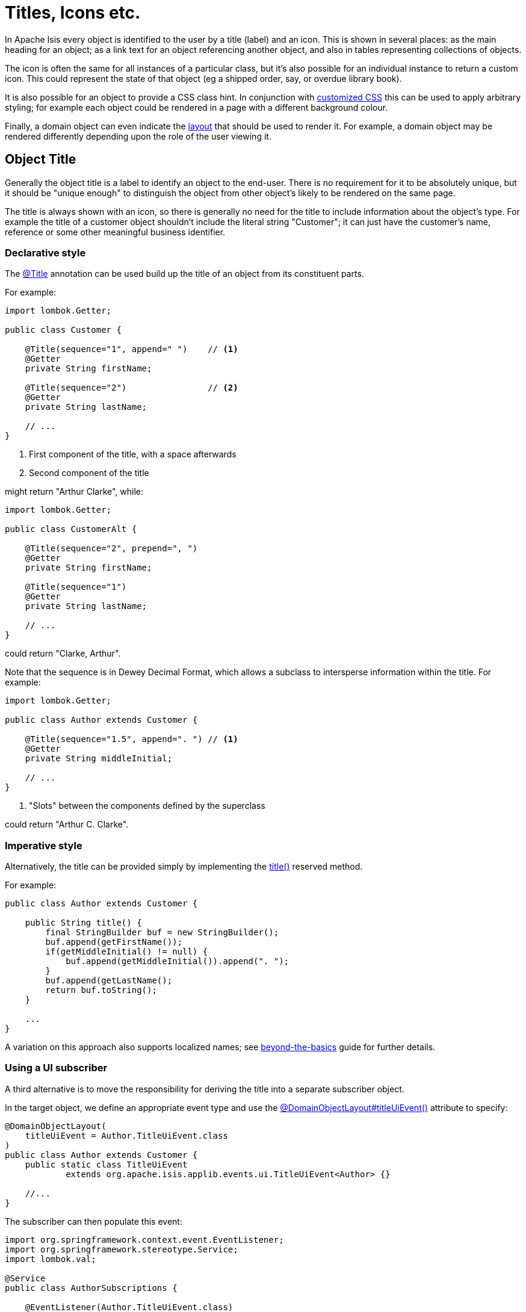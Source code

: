 [[object-titles-and-icons]]
= Titles, Icons etc.

:Notice: Licensed to the Apache Software Foundation (ASF) under one or more contributor license agreements. See the NOTICE file distributed with this work for additional information regarding copyright ownership. The ASF licenses this file to you under the Apache License, Version 2.0 (the "License"); you may not use this file except in compliance with the License. You may obtain a copy of the License at. http://www.apache.org/licenses/LICENSE-2.0 . Unless required by applicable law or agreed to in writing, software distributed under the License is distributed on an "AS IS" BASIS, WITHOUT WARRANTIES OR  CONDITIONS OF ANY KIND, either express or implied. See the License for the specific language governing permissions and limitations under the License.
:page-partial:


In Apache Isis every object is identified to the user by a title (label) and an icon.
This is shown in several places: as the main heading for an object; as a link text for an object referencing another object, and also in tables representing collections of objects.

The icon is often the same for all instances of a particular class, but it's also possible for an individual instance to return a custom icon.
This could represent the state of that object (eg a shipped order, say, or overdue library book).

It is also possible for an object to provide a CSS class hint.
In conjunction with xref:vw:ROOT:customisation.adoc#custom-css[customized CSS] this can be used to apply arbitrary styling; for example each object could be rendered in a page with a different background colour.

Finally, a domain object can even indicate the xref:ui.adoc#object-layout[layout] that should be used to render it.
For example, a domain object may be rendered differently depending upon the role of the user viewing it.

[#object-title]
== Object Title

Generally the object title is a label to identify an object to the end-user.
There is no requirement for it to be absolutely unique, but it should be "unique enough" to distinguish the object from other object's likely to be rendered on the same page.

The title is always shown with an icon, so there is generally no need for the title to include information about the object's type.
For example the title of a customer object shouldn't include the literal string "Customer"; it can just have the customer's name, reference or some other meaningful business identifier.

=== Declarative style

The xref:refguide:applib:index/annotation/Title.adoc[@Title] annotation can be used build up the title of an object from its constituent parts.

For example:

[source,java]
----
import lombok.Getter;

public class Customer {

    @Title(sequence="1", append=" ")    // <.>
    @Getter
    private String firstName;

    @Title(sequence="2")                // <.>
    @Getter
    private String lastName;

    // ...
}
----
<.> First component of the title, with a space afterwards
<.> Second component of the title

might return "Arthur Clarke", while:

[source,java]
----
import lombok.Getter;

public class CustomerAlt {

    @Title(sequence="2", prepend=", ")
    @Getter
    private String firstName;

    @Title(sequence="1")
    @Getter
    private String lastName;

    // ...
}
----

could return "Clarke, Arthur".

Note that the sequence is in Dewey Decimal Format, which allows a subclass to intersperse information within the title.
For example:

[source,java]
----
import lombok.Getter;

public class Author extends Customer {

    @Title(sequence="1.5", append=". ") // <.>
    @Getter
    private String middleInitial;

    // ...
}
----
<.> "Slots" between the components defined by the superclass

could return "Arthur C. Clarke".

=== Imperative style

Alternatively, the title can be provided simply by implementing the xref:refguide:applib-methods:ui-hints.adoc#title[title()] reserved method.

For example:

[source,java]
----
public class Author extends Customer {

    public String title() {
        final StringBuilder buf = new StringBuilder();
        buf.append(getFirstName());
        if(getMiddleInitial() != null) {
            buf.append(getMiddleInitial()).append(". ");
        }
        buf.append(getLastName();
        return buf.toString();
    }

    ...
}
----

A variation on this approach also supports localized names; see xref:userguide:btb:i18n.adoc[beyond-the-basics] guide for further details.

=== Using a UI subscriber

A third alternative is to move the responsibility for deriving the title into a separate subscriber object.

In the target object, we define an appropriate event type and use the xref:refguide:applib:index/annotation/DomainObjectLayout.adoc#titleUiEvent[@DomainObjectLayout#titleUiEvent()] attribute to specify:

[source,java]
----
@DomainObjectLayout(
    titleUiEvent = Author.TitleUiEvent.class
)
public class Author extends Customer {
    public static class TitleUiEvent
            extends org.apache.isis.applib.events.ui.TitleUiEvent<Author> {}

    //...
}
----

The subscriber can then populate this event:

[source,java]
----
import org.springframework.context.event.EventListener;
import org.springframework.stereotype.Service;
import lombok.val;

@Service
public class AuthorSubscriptions {

    @EventListener(Author.TitleUiEvent.class)
    public void on(Author.TitleUiEvent ev) {
        val author = ev.getSource();
        ev.setTitle(titleOf(author));
    }

    private String titleOf(Author author) {
        val buf = new StringBuilder();
        buf.append(author.getFirstName());
        if(author.getMiddleInitial() != null) {
            buf.append(author.getMiddleInitial()).append(". ");
        }
        buf.append(author.getLastName());
        return buf.toString();
    }
}
----

UI listeners are useful when using third-party libraries or extensions.

[#object-icon]
== Object Icon

The icon is often the same for all instances of a particular class, and is picked up by convention.

It's also possible for an individual instance to return a custom icon, typically so that some significant state of that domain object is represented.
For example, a custom icon could be used to represent a shipped order, say, or an overdue library loan.

=== Declarative style

If there is no requirement to customize the icon (the normal case), then the icon is usually picked up as the `.png` file in the same package as the class.
For example, the icon for a class `org.mydomain.myapp.Customer` will be `org/mydomain/myapp/Customer.png` (if it exists).

Alternatively, a font-awesome icon can be used.
This is specified using the xref:refguide:applib:index/annotation/DomainObjectLayout.adoc#cssClassFa[@DomainObjectLayout#cssClassFa()] attribute or in the xref:userguide:fun:ui.adoc#object-layout[layout.xml] file.

For example:

[source,java]
----
@DomainObjectLayout( cssClassFa="play" )    // <1>
public class InvoiceRun {
    ...
}
----
<1> will use the "fa-play" icon.

=== Imperative style

To customise the icon on an instance-by-instance basis, we implement the reserved xref:refguide:applib-methods:ui-hints.adoc#iconName[iconName()] method.

For example:

[source,java]
----
public class Order {
    public String iconName() {
        return isShipped() ? "shipped": null;
    }
    // ..
}
----

In this case, if the `Order` has shipped then the framework will look for an icon image named "Order-shipped.png" (in the same package as the class).
Otherwise it will just use "Order.png", as normal.

=== Using a UI subscriber

As for title, the determination of which image file to use for the icon can be externalized into a UI event subscriber.

In the target object, we define an appropriate event type and use the xref:refguide:applib:index/annotation/DomainObjectLayout.adoc#iconUiEvent[@DomainObjectLayout#iconUiEvent()] attribute to specify.

For example:

[source,java]
----
@DomainObjectLayout(
    iconUiEvent = Order.IconUiEvent.class
)
public class Order {
    public static class IconUiEvent
            extends org.apache.isis.applib.events.ui.IconUiEvent<Order> {}
    // ..
}
----

The subscriber can then populate this event:

[source,java]
----
import org.springframework.context.event.EventListener;
import org.springframework.stereotype.Service;
import lombok.val;

@Service
public class OrderSubscriptions {

    @EventListener(Order.IconUiEvent.class)
    public void on(Order.IconUiEvent ev) {
        val order = ev.getSource();
        ev.setIconName(iconNameOf(order);
    }

    private String iconNameOf(Order order) {
        return order.isShipped() ? "shipped": null;
    }
}
----

== Object CSS Styling

It is also possible for an object to return a xref:refguide:applib-methods:ui-hints.adoc#cssclass[CSS class].
In conjunction with a viewer-specific customisation of CSS (eg for the xref:vw:ROOT:about.adoc[Web UI (Wicket viewer)], seexref:vw:ROOT:customisation.adoc#custom-css[here]) this can be used to apply arbitrary styling; for example each object could be rendered in a page with a different background colour.

=== Declarative style

To render an object with a particular CSS, use
xref:refguide:applib:index/annotation/DomainObjectLayout.adoc#cssClass[@DomainObjectLayout#cssClass()] or in the xref:userguide:fun:ui.adoc#object-layout[layout.xml] file.

The usage of this CSS class is viewer-specific.
In the case of the xref:vw:ROOT:about.adoc[Web UI (Wicket viewer)], when the domain object is rendered on its own page, this CSS class will appear on a top-level `<div>`.
Or, when the domain object is rendered as a row in a collection, then the CSS class will appear in a `<div>` wrapped by the `<tr>` of the row.

One possible use case would be to render the most important object types with a subtle background colour: ``Customer``s shown in light green, or ``Order``s shown in a light pink, for example.

=== Imperative style

To specify a CSS class on an instance-by-instance basis, we implement the reserved xref:refguide:applib-methods:ui-hints.adoc#cssclass[cssClass()] method.

For example:

[source,java]
----
public class Order {
    public String cssClass() {
        return isShipped() ? "shipped": null;       <.>
    }
    ...
}
----
<.> the implementation might well be the same as the `iconName()`.

If non-null value is returned then the CSS class will be rendered _in addition_ to any declarative CSS class also specified.

=== Using a UI subscriber

As for title and icon, the determination of which CSS class to render can be externalized into a UI event subscriber.

In the target object, we define an appropriate event type and use the xref:refguide:applib:index/annotation/DomainObjectLayout.adoc#cssClassUiEvent[@DomainObjectLayout#cssClassUiEvent()] attribute to specify.

For example

[source,java]
----
@DomainObjectLayout( cssClassUiEvent = Order.CssClassUiEvent.class )
public class Order {
    public static class CssClassUiEvent
            extends org.apache.isis.applib.events.ui.CssClassUiEvent<Order> {}
    // ..
}
----

The subscriber can then populate this event:

[source,java]
----
import org.springframework.context.event.EventListener;
import org.springframework.stereotype.Service;
import lombok.val;

@Service
public class OrderSubscriptions {

    @EventListener(Order.CssClassUiEvent.class)
    public void on(Order.CssClassUiEvent ev) {
        val order = ev.getSource();
        ev.setCssClass(cssClassOf(order));
    }

    private static String cssClassOf(Order order) {
        return order.isShipped() ? "shipped": null;
    }
}
----



[#switching-layouts]
== Switching Layouts

A domain object may also have multiple layouts.
One reason might be based on the role of the user viewing the object; the object members most relevant to a data entry clerk could be quite different to an manager that is viewing, eg to approve it.
The layout could be used to hide some object members, show others.

If an alternative layout is indicated (we'll look at the mechanics of this below), then this is used to locate an alternative layout file.
For example, if the "edit" layout is specified, then the `Xxx.edit.layout.xml` file is used (if it exists).

More generally, for a given domain object `Xxx`, if it has specified a layout `yyy`, then the framework will search for a file `Xxx.yyy.layout.xml` on the classpath.


=== Imperative style

To specify the layout on an instance-by-instance basis, we implement the reserved xref:refguide:applib-methods:ui-hints.adoc#layout[layout()] method.

For example:

[source,java]
----
public class IncomingInvoice {
    public String layout() {
        return isUserInDataEntryRole() ? "edit": null;
    }
    ...
}
----

=== Using a UI subscriber

As for title, icon and CSS, the determination of which layout class to render can be externalized into a UI event subscriber.

In the target object, we define an appropriate event type and use the xref:refguide:applib:index/annotation/DomainObjectLayout.adoc#layoutUiEvent[@DomainObjectLayout#layoutUiEvent()] attribute to specify.

For example

[source,java]
----
@DomainObjectLayout( layoutUiEvent = Order.LayoutUiEvent.class )
public class IncomingInvoice {
    public static class LayoutUiEvent
            extends org.apache.isis.applib.events.ui.LayoutUiEvent<Order> {}
    // ..
}
----

The subscriber can then populate this event:

[source,java]
----
import org.springframework.context.event.EventListener;
import org.springframework.stereotype.Service;
import lombok.val;

@Service
public class IncomingInvoiceSubscriptions {

    @EventListener(IncomingInvoice.LayoutUiEvent.class)
    public void on(IncomingInvoice.LayoutUiEvent ev) {
        val incomingInvoice = ev.getSource();
        ev.setLayout(layoutOf(incomingInvoice));
    }

    private static String layoutOf(IncomingInvoice incomingInvoice) {
        return isUserInDataEntryRole() ? "edit": null;
    }
}
----

=== Fallback layouts

In addition to searching for alternate layouts and then the default layout, in the absence of either the framework will also search for a "fallback" layouts.

The use case is to allow libraries that provide domain objects (for example, the xref:security:secman:about.adoc[SecMan] extension) to define the UI of these objects using a layout file, while still allowing the consuming application to override that layout if it so requires.

Thus, for a domain object "Xxx", the framework searches:

. _Xxx.yyy.layout.xml_
+
for layout "yyy" (if a non-null layout "yyy" is specified)

. _Xxx.layout.xml_
+
the default layout

. _Xxx.layout.fallback.xml_
+
the fallback layout

If none of these exist, then the framework will use a layout based on any available annotations.
The page will be split 4:8, with the first column for properties and the second column for collections.

